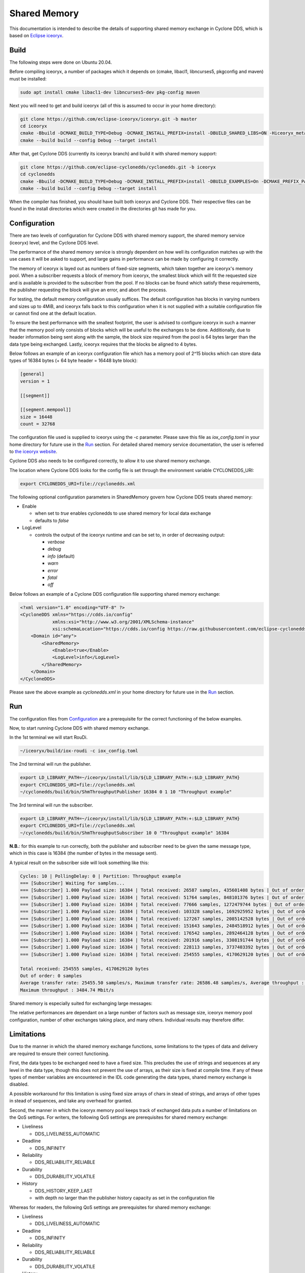 .. _`Shared Memory`:

Shared Memory
==============

This documentation is intended to describe the details of supporting shared memory exchange in Cyclone DDS, which is based on `Eclipse iceoryx <https://projects.eclipse.org/proposals/eclipse-iceoryx>`_.

Build
--------------

The following steps were done on Ubuntu 20.04.

Before compiling iceoryx, a number of packages which it depends on (cmake, libacl1, libncurses5, pkgconfig and maven) must be installed:

.. code-block:: bash

  sudo apt install cmake libacl1-dev libncurses5-dev pkg-config maven

Next you will need to get and build iceoryx (all of this is assumed to occur in your home directory):

.. code-block:: bash

  git clone https://github.com/eclipse-iceoryx/iceoryx.git -b master
  cd iceoryx
  cmake -Bbuild -DCMAKE_BUILD_TYPE=Debug -DCMAKE_INSTALL_PREFIX=install -DBUILD_SHARED_LIBS=ON -Hiceoryx_meta
  cmake --build build --config Debug --target install

After that, get Cyclone DDS (currently its iceoryx branch) and build it with shared memory support:

.. code-block:: bash

  git clone https://github.com/eclipse-cyclonedds/cyclonedds.git -b iceoryx
  cd cyclonedds
  cmake -Bbuild -DCMAKE_BUILD_TYPE=Debug -DCMAKE_INSTALL_PREFIX=install -DBUILD_EXAMPLES=On -DCMAKE_PREFIX_PATH=~/iceoryx/install/
  cmake --build build --config Debug --target install

When the compiler has finished, you should have built both iceoryx and Cyclone DDS. Their respective files can be found in the install directories which were created in the directories git has made for you.

Configuration
--------------

There are two levels of configuration for Cyclone DDS with shared memory support, the shared memory service (iceoryx) level, and the Cyclone DDS level.

The performance of the shared memory service is strongly dependent on how well its configuration matches up with the use cases it will be asked to support, and large gains in performance can be made by configuring it correctly.

The memory of iceoryx is layed out as numbers of fixed-size segments, which taken together are iceoryx's memory pool. When a subscriber requests a block of memory from iceoryx, the smallest block which will fit the requested size and is available is provided to the subscriber from the pool. If no blocks can be found which satisfy these requirements, the publisher requesting the block will give an error, and abort the process.

For testing, the default memory configuration usually suffices. The default configuration has blocks in varying numbers and sizes up to 4MiB, and iceoryx falls back to this configuration when it is not supplied with a suitable configuration file or cannot find one at the default location.

To ensure the best performance with the smallest footprint, the user is advised to configure iceoryx in such a manner that the memory pool only consists of blocks which will be useful to the exchanges to be done. Additionally, due to header information being sent along with the sample, the block size required from the pool is 64 bytes larger than the data type being exchanged. Lastly, iceoryx requires that the blocks be aligned to 4 bytes.

Below follows an example of an iceoryx configuration file which has a memory pool of 2^15 blocks which can store data types of 16384 bytes (+ 64 byte header = 16448 byte block):

.. code-block:: toml

  [general]
  version = 1

  [[segment]]

  [[segment.mempool]]
  size = 16448
  count = 32768

The configuration file used is supplied to iceoryx using the -c parameter. Please save this file as *iox_config.toml* in your home directory for future use in the `Run`_ section.
For detailed shared memory service documentation, the user is referred to `the iceoryx website <https://github.com/eclipse-iceoryx/iceoryx>`_.

Cyclone DDS also needs to be configured correctly, to allow it to use shared memory exchange.

The location where Cyclone DDS looks for the config file is set through the environment variable CYCLONEDDS_URI:

.. code-block:: bash

  export CYCLONEDDS_URI=file://cyclonedds.xml

The following optional configuration parameters in SharedMemory govern how Cyclone DDS treats shared memory:

* Enable

  * when set to *true* enables cyclonedds to use shared memory for local data exchange

  * defaults to *false*

* LogLevel

  * controls the output of the iceoryx runtime and can be set to, in order of decreasing output:

    * *verbose*

    * *debug*

    * *info* (default)

    * *warn*

    * *error*

    * *fatal*

    * *off*

Below follows an example of a Cyclone DDS configuration file supporting shared memory exchange:

.. code-block:: xml

  <?xml version="1.0" encoding="UTF-8" ?>
  <CycloneDDS xmlns="https://cdds.io/config"
              xmlns:xsi="http://www.w3.org/2001/XMLSchema-instance"
              xsi:schemaLocation="https://cdds.io/config https://raw.githubusercontent.com/eclipse-cyclonedds/cyclonedds/iceoryx/etc/cyclonedds.xsd">
      <Domain id="any">
          <SharedMemory>
              <Enable>true</Enable>              
              <LogLevel>info</LogLevel>
          </SharedMemory>
      </Domain>
  </CycloneDDS>

Please save the above example as *cyclonedds.xml* in your home directory for future use in the `Run`_ section.

Run
--------------

The configuration files from `Configuration`_ are a prerequisite for the correct functioning of the below examples.

Now, to start running Cyclone DDS with shared memory exchange.

In the 1st terminal we will start RouDi.

.. code-block:: bash

  ~/iceoryx/build/iox-roudi -c iox_config.toml

The 2nd terminal will run the publisher.

.. code-block:: bash

  export LD_LIBRARY_PATH=~/iceoryx/install/lib/${LD_LIBRARY_PATH:+:$LD_LIBRARY_PATH}
  export CYCLONEDDS_URI=file://cyclonedds.xml
  ~/cyclonedds/build/bin/ShmThroughputPublisher 16384 0 1 10 "Throughput example"

The 3rd terminal will run the subscriber.

.. code-block:: bash

  export LD_LIBRARY_PATH=~/iceoryx/install/lib/${LD_LIBRARY_PATH:+:$LD_LIBRARY_PATH}
  export CYCLONEDDS_URI=file://cyclonedds.xml
  ~/cyclonedds/build/bin/ShmThroughputSubscriber 10 0 "Throughput example" 16384

**N.B.**: for this example to run correctly, both the publisher and subscriber need to be given the same message type, which in this case is 16384 (the number of bytes in the message sent).

A typical result on the subscriber side will look something like this:

.. code-block:: bash

  Cycles: 10 | PollingDelay: 0 | Partition: Throughput example
  === [Subscriber] Waiting for samples...
  === [Subscriber] 1.000 Payload size: 16384 | Total received: 26587 samples, 435601408 bytes | Out of order: 0 samples Transfer rate: 26586.48 samples/s, 3484.74 Mbit/s
  === [Subscriber] 1.000 Payload size: 16384 | Total received: 51764 samples, 848101376 bytes | Out of order: 0 samples Transfer rate: 25176.43 samples/s, 3299.92 Mbit/s
  === [Subscriber] 1.000 Payload size: 16384 | Total received: 77666 samples, 1272479744 bytes | Out of order: 0 samples Transfer rate: 25901.57 samples/s, 3394.97 Mbit/s
  === [Subscriber] 1.000 Payload size: 16384 | Total received: 103328 samples, 1692925952 bytes | Out of order: 0 samples Transfer rate: 25661.24 samples/s, 3363.47 Mbit/s
  === [Subscriber] 1.000 Payload size: 16384 | Total received: 127267 samples, 2085142528 bytes | Out of order: 0 samples Transfer rate: 23938.74 samples/s, 3137.70 Mbit/s
  === [Subscriber] 1.000 Payload size: 16384 | Total received: 151643 samples, 2484518912 bytes | Out of order: 0 samples Transfer rate: 24375.11 samples/s, 3194.89 Mbit/s
  === [Subscriber] 1.000 Payload size: 16384 | Total received: 176542 samples, 2892464128 bytes | Out of order: 0 samples Transfer rate: 24898.70 samples/s, 3263.52 Mbit/s
  === [Subscriber] 1.000 Payload size: 16384 | Total received: 201916 samples, 3308191744 bytes | Out of order: 0 samples Transfer rate: 25373.31 samples/s, 3325.73 Mbit/s
  === [Subscriber] 1.000 Payload size: 16384 | Total received: 228113 samples, 3737403392 bytes | Out of order: 0 samples Transfer rate: 26196.68 samples/s, 3433.65 Mbit/s
  === [Subscriber] 1.000 Payload size: 16384 | Total received: 254555 samples, 4170629120 bytes | Out of order: 0 samples Transfer rate: 26441.99 samples/s, 3465.80 Mbit/s
  
  Total received: 254555 samples, 4170629120 bytes
  Out of order: 0 samples
  Average transfer rate: 25455.50 samples/s, Maximum transfer rate: 26586.48 samples/s, Average throughput : 3336.50 Mbit/s
  Maximum throughput : 3484.74 Mbit/s

Shared memory is especially suited for exchanging large messages:

.. image:: _static/pictures/iox_comp.png
  :width: 1000
  :alt: Comparison between networked (lo) and shared memory (iox) exchange

The relative performances are dependant on a large number of factors such as message size, iceoryx memory pool configuration, number of other exchanges taking place, and many others. Individual results may therefore differ.

Limitations
--------------

Due to the manner in which the shared memory exchange functions, some limitations to the types of data and delivery are required to ensure their correct functioning.

First, the data types to be exchanged need to have a fixed size. This precludes the use of strings and sequences at any level in the data type, though this does not prevent the use of arrays, as their size is fixed at compile time. If any of these types of member variables are encountered in the IDL code generating the data types, shared memory exchange is disabled.

A possible workaround for this limitation is using fixed size arrays of chars in stead of strings, and arrays of other types in stead of sequences, and take any overhead for granted.

Second, the manner in which the iceoryx memory pool keeps track of exchanged data puts a number of limitations on the QoS settings.
For writers, the following QoS settings are prerequisites for shared memory exchange:

* Liveliness

  * DDS_LIVELINESS_AUTOMATIC

* Deadline

  * DDS_INFINITY

* Reliability

  * DDS_RELIABILITY_RELIABLE

* Durability

  * DDS_DURABILITY_VOLATILE

* History

  * DDS_HISTORY_KEEP_LAST

  * with depth no larger than the publisher history capacity as set in the configuration file

Whereas for readers, the following QoS settings are prerequisites for shared memory exchange:

* Liveliness

  * DDS_LIVELINESS_AUTOMATIC

* Deadline

  * DDS_INFINITY

* Reliability

  * DDS_RELIABILITY_RELIABLE

* Durability

  * DDS_DURABILITY_VOLATILE

* History

  * DDS_HISTORY_KEEP_LAST

  * with depth no larger than the subscriber history request as set in the configuration file

If any of these prerequisites are not satisfied, shared memory exchange will be disabled and data transfer will fall back to the network interface.

A further limitation is the maximum number of subscriptions per process for the iceoryx service, which is 127.

Lastly, there is the limit on the operating system. Iceoryx currently has no functioning implementation for the Windows operating system, this is `under development <https://github.com/eclipse/iceoryx/issues/33>`_.

Loan Mechanism
--------------

If the choice to use shared memory exchange is made, additional performance gains can be made by using the loan mechanism on the writer side.
The loan mechanism directly allocates memory from the iceoryx shared memory pool, and provides this to the user in the shape of the message data type.
Thereby eliminating a copy step in the publication process.

.. code-block:: C

  message_type *loaned_sample;
  dds_return_t status = dds_loan_sample(writer, (void**)&loaned_sample);

If *status* returns **DDS_RETCODE_OK**, then *loaned_sample* will contain a pointer to the memory pool object, in all other cases, *loaned_sample* should not be dereferenced.
For requesting loaned samples, the writer used to request the loaned sample should be of the same data type as the sample that you are writing in it, since necessary information about the data type is supplied by the writer.

The user is limited in this case by the maximum number of outstanding loans, defined by **MAX_PUB_LOANS** (default set to 8). This is the maximum number of loaned samples that each publisher can have outstanding from the shared memory, before some must be returned (handed back to the publisher through *dds_write*) before requesting new loaned samples.

After a loaned sample has been returned to the shared memory pool (at the moment, this can only be done by invoking *dds_write*), dereferencing the pointer is undefined behaviour.

If the user is not able to use the loan mechanism, a *dds_write* will still write to the shared memory service if Cyclone DDS is configured to use shared memory. Though in this case, the overhead of an additional copy step in publication is incurred, since a block for publishing to the shared memory will be requested and the data of the published sample copied into it.

Developer Hints
---------------

The initial implementation is from `ADLINK Advanced Robotics Platform Group <https://github.com/adlink-ROS/>`_.
Contributions were made by `Apex.AI <https://www.apex.ai/>`_ in order to integrate the latest iceoryx C-API to support zero copy data transfer.
Further contributions and feedback from the community are very welcome.

Below are some tips for you to get started:

* Most of the shared memory modification is under the define **DDS_HAS_SHM**, you can search the define to have a quick scan

* If you are curious about the internal happenings of the iceoryx service, there is a useful tool from iceoryx called iceoryx_introspection_client:

  .. code-block:: bash

    ~/iceoryx/build/iox-introspection-client --all

* CycloneDDS can be configured to show logging information from shared memory.

  * Setting Tracing::Category to *shm* shows the Cyclone DDS log related to shared memory, while SharedMemory::LogLevel decides which log level iceoryx shows:

  .. code-block:: xml
  
    <?xml version="1.0" encoding="UTF-8" ?>
    <CycloneDDS xmlns="https://cdds.io/config"
                xmlns:xsi="http://www.w3.org/2001/XMLSchema-instance"
                xsi:schemaLocation="https://cdds.io/config https://raw.githubusercontent.com/eclipse-cyclonedds/cyclonedds/iceoryx/etc/cyclonedds.xsd">
        <Domain id="any">
            <Tracing>
                <Category>shm</Category>
                <OutputFile>stdout</OutputFile>
            </Tracing>
            <SharedMemory>
                <Enable>true</Enable>
                <LogLevel>info</LogLevel>
            </SharedMemory>
        </Domain>
    </CycloneDDS>

TODO List
--------------

* Extend configuration options for Shared Memory
* Remove superfluous copy steps due to publishing returning ownership of shared memory blocks to iceoryx
